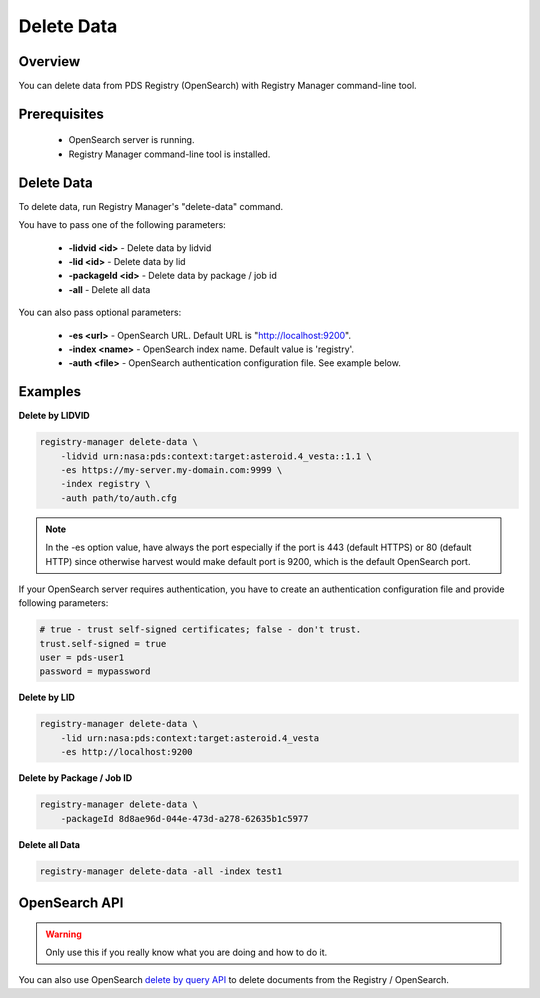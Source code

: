 ===========
Delete Data
===========

Overview
********

You can delete data from PDS Registry (OpenSearch) with Registry Manager command-line tool.

Prerequisites
*************

 * OpenSearch server is running.
 * Registry Manager command-line tool is installed.


Delete Data
***********

To delete data, run Registry Manager's "delete-data" command.

You have to pass one of the following parameters:

 * **-lidvid <id>** - Delete data by lidvid
 * **-lid <id>** - Delete data by lid
 * **-packageId <id>** - Delete data by package / job id
 * **-all** - Delete all data

You can also pass optional parameters:

 * **-es <url>** - OpenSearch URL. Default URL is "http://localhost:9200".
 * **-index <name>** - OpenSearch index name. Default value is 'registry'.
 * **-auth <file>** - OpenSearch authentication configuration file. See example below.

Examples
********

**Delete by LIDVID**

.. code-block:: bash

  registry-manager delete-data \
      -lidvid urn:nasa:pds:context:target:asteroid.4_vesta::1.1 \
      -es https://my-server.my-domain.com:9999 \
      -index registry \
      -auth path/to/auth.cfg

.. Note::
   In the -es option value, have always the port especially if the port is 443 (default HTTPS) or 80 (default HTTP) since otherwise harvest would make default port is 9200, which is the default OpenSearch port.

If your OpenSearch server requires authentication, you have to create an authentication configuration file
and provide following parameters:

.. code-block:: python

  # true - trust self-signed certificates; false - don't trust.
  trust.self-signed = true
  user = pds-user1
  password = mypassword

**Delete by LID**

.. code-block:: bash

  registry-manager delete-data \
      -lid urn:nasa:pds:context:target:asteroid.4_vesta
      -es http://localhost:9200

**Delete by Package / Job ID**

.. code-block:: bash

  registry-manager delete-data \
      -packageId 8d8ae96d-044e-473d-a278-62635b1c5977

**Delete all Data**

.. code-block:: bash

  registry-manager delete-data -all -index test1


OpenSearch API
*****************

.. warning::
    Only use this if you really know what you are doing and how to do it.

You can also use OpenSearch
`delete by query API <https://opensearch.org/docs/latest/opensearch/rest-api/document-apis/delete-by-query/>`_
to delete documents from the Registry / OpenSearch.
